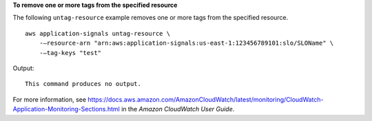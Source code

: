**To remove one or more tags from the specified resource**

The following ``untag-resource`` example removes one or more tags from the specified resource. ::

    aws application-signals untag-resource \
        -—resource-arn "arn:aws:application-signals:us-east-1:123456789101:slo/SLOName" \
        -—tag-keys "test"
    
Output::

    This command produces no output.

For more information, see `<https://docs.aws.amazon.com/AmazonCloudWatch/latest/monitoring/CloudWatch-Application-Monitoring-Sections.html>`__ in the *Amazon CloudWatch User Guide*.